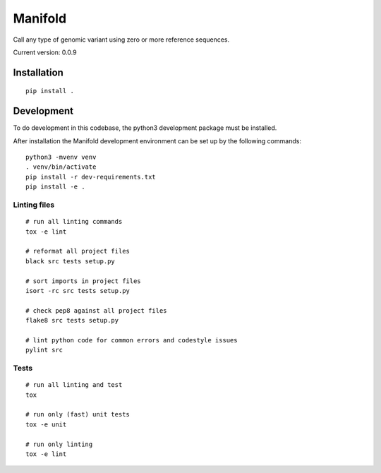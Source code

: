 Manifold
========

Call any type of genomic variant using zero or more reference sequences.

Current version: 0.0.9

Installation
------------

::

    pip install .


Development
-----------

To do development in this codebase, the python3 development package must be installed.

After installation the Manifold development environment can be set up by the
following commands:

::

    python3 -mvenv venv
    . venv/bin/activate
    pip install -r dev-requirements.txt
    pip install -e .

Linting files
`````````````

::

    # run all linting commands
    tox -e lint

    # reformat all project files
    black src tests setup.py

    # sort imports in project files
    isort -rc src tests setup.py

    # check pep8 against all project files
    flake8 src tests setup.py

    # lint python code for common errors and codestyle issues
    pylint src


Tests
`````

::

    # run all linting and test
    tox

    # run only (fast) unit tests
    tox -e unit

    # run only linting
    tox -e lint

